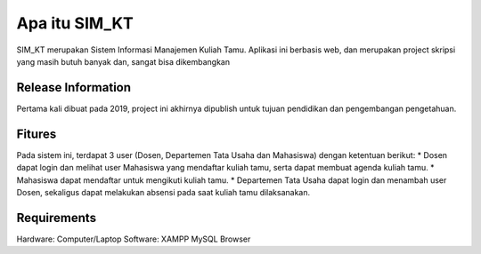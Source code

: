 ###################
Apa itu SIM_KT
###################
SIM_KT merupakan Sistem Informasi Manajemen Kuliah Tamu. Aplikasi ini berbasis web, dan merupakan project skripsi yang masih butuh banyak dan, sangat bisa dikembangkan

*******************
Release Information 
*******************
Pertama kali dibuat pada 2019, project ini akhirnya dipublish untuk tujuan pendidikan dan pengembangan pengetahuan.


**************************
Fitures
**************************
Pada sistem ini, terdapat 3 user (Dosen, Departemen Tata Usaha dan Mahasiswa) dengan ketentuan berikut:
* Dosen dapat login dan melihat user Mahasiswa yang mendaftar kuliah tamu, serta dapat membuat agenda kuliah tamu.
* Mahasiswa dapat mendaftar untuk mengikuti kuliah tamu.
* Departemen Tata Usaha dapat login dan menambah user Dosen, sekaligus dapat melakukan absensi pada saat kuliah tamu dilaksanakan.


*******************
Requirements
*******************
Hardware: Computer/Laptop Software: XAMPP MySQL Browser
